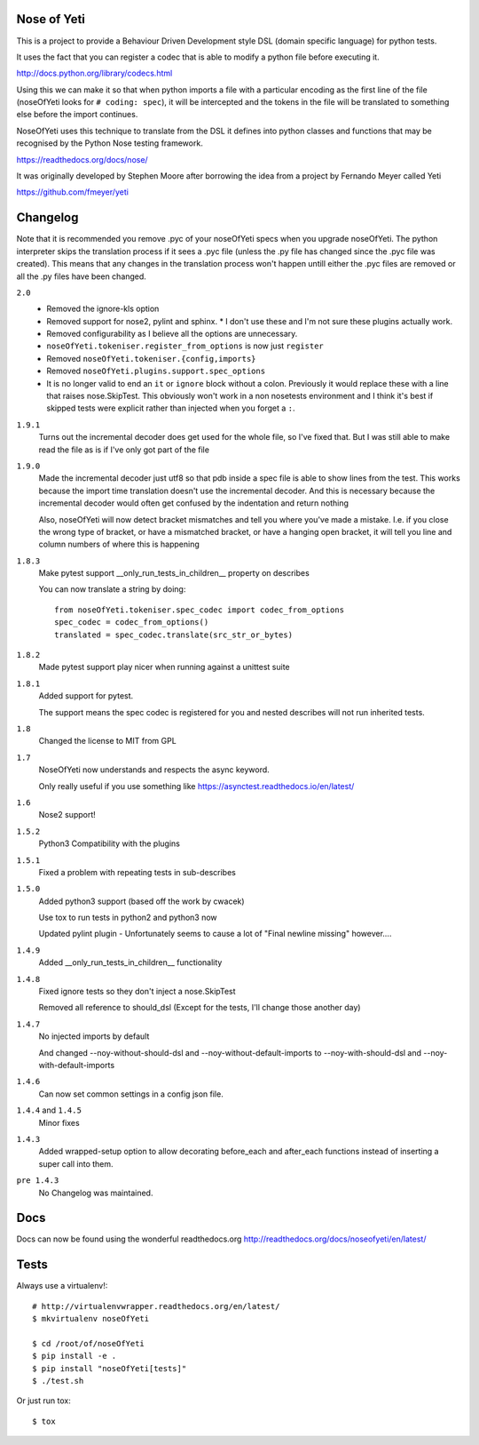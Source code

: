 Nose of Yeti
============

This is a project to provide a Behaviour Driven Development style DSL (domain specific language) for python tests.

It uses the fact that you can register a codec that is able to modify a python file before executing it.

http://docs.python.org/library/codecs.html

Using this we can make it so that when python imports a file with a particular encoding as the first line of the file (noseOfYeti looks for ``# coding: spec``), it will be intercepted and the tokens in the file will be translated to something else before the import continues.

NoseOfYeti uses this technique to translate from the DSL it defines into python classes and functions that may be recognised by the Python Nose testing framework.

https://readthedocs.org/docs/nose/

It was originally developed by Stephen Moore after borrowing the idea from a project by Fernando Meyer called Yeti

https://github.com/fmeyer/yeti

Changelog
=========

Note that it is recommended you remove .pyc of your noseOfYeti specs when you upgrade noseOfYeti.
The python interpreter skips the translation process if it sees a .pyc file (unless the .py file has changed since the .pyc file was created).
This means that any changes in the translation process won't happen untill either the .pyc files are removed or all the .py files have been changed.

``2.0``
    * Removed the ignore-kls option
    * Removed support for nose2, pylint and sphinx.
      * I don't use these and I'm not sure these plugins actually work.
    * Removed configurability as I believe all the options are unnecessary.
    * ``noseOfYeti.tokeniser.register_from_options`` is now just ``register``
    * Removed ``noseOfYeti.tokeniser.{config,imports}``
    * Removed ``noseOfYeti.plugins.support.spec_options``
    * It is no longer valid to end an ``it`` or ``ignore`` block without a colon.
      Previously it would replace these with a line that raises nose.SkipTest.
      This obviously won't work in a non nosetests environment and I think it's
      best if skipped tests were explicit rather than injected when you forget
      a ``:``.

``1.9.1``
    Turns out the incremental decoder does get used for the whole file, so I've
    fixed that. But I was still able to make read the file as is if I've only
    got part of the file

``1.9.0``
    Made the incremental decoder just utf8 so that pdb inside a spec file is able
    to show lines from the test. This works because the import time translation
    doesn't use the incremental decoder. And this is necessary because the
    incremental decoder would often get confused by the indentation and return
    nothing

    Also, noseOfYeti will now detect bracket mismatches and tell you where you've
    made a mistake. I.e. if you close the wrong type of bracket, or have a
    mismatched bracket, or have a hanging open bracket, it will tell you line
    and column numbers of where this is happening

``1.8.3``
    Make pytest support __only_run_tests_in_children__ property on describes

    You can now translate a string by doing::

        from noseOfYeti.tokeniser.spec_codec import codec_from_options
        spec_codec = codec_from_options()
        translated = spec_codec.translate(src_str_or_bytes)

``1.8.2``
    Made pytest support play nicer when running against a unittest suite

``1.8.1``
    Added support for pytest.

    The support means the spec codec is registered for you and nested describes
    will not run inherited tests.

``1.8``
    Changed the license to MIT from GPL

``1.7``
    NoseOfYeti now understands and respects the async keyword.

    Only really useful if you use something like https://asynctest.readthedocs.io/en/latest/

``1.6``
    Nose2 support!

``1.5.2``
    Python3 Compatibility with the plugins

``1.5.1``
    Fixed a problem with repeating tests in sub-describes

``1.5.0``
    Added python3 support (based off the work by cwacek)

    Use tox to run tests in python2 and python3 now

    Updated pylint plugin - Unfortunately seems to cause a lot of "Final newline missing" however....

``1.4.9``
    Added __only_run_tests_in_children__ functionality

``1.4.8``
    Fixed ignore tests so they don't inject a nose.SkipTest

    Removed all reference to should_dsl (Except for the tests, I'll change those another day)

``1.4.7``
    No injected imports by default

    And changed --noy-without-should-dsl and --noy-without-default-imports to --noy-with-should-dsl and --noy-with-default-imports

``1.4.6``
    Can now set common settings in a config json file.

``1.4.4`` and ``1.4.5``
    Minor fixes

``1.4.3``
    Added wrapped-setup option to allow decorating before_each and after_each functions instead of inserting a super call into them.

``pre 1.4.3``
    No Changelog was maintained.

Docs
====

Docs can now be found using the wonderful readthedocs.org
http://readthedocs.org/docs/noseofyeti/en/latest/

Tests
=====

Always use a virtualenv!::

    # http://virtualenvwrapper.readthedocs.org/en/latest/
    $ mkvirtualenv noseOfYeti

    $ cd /root/of/noseOfYeti
    $ pip install -e .
    $ pip install "noseOfYeti[tests]"
    $ ./test.sh

Or just run tox::

    $ tox

